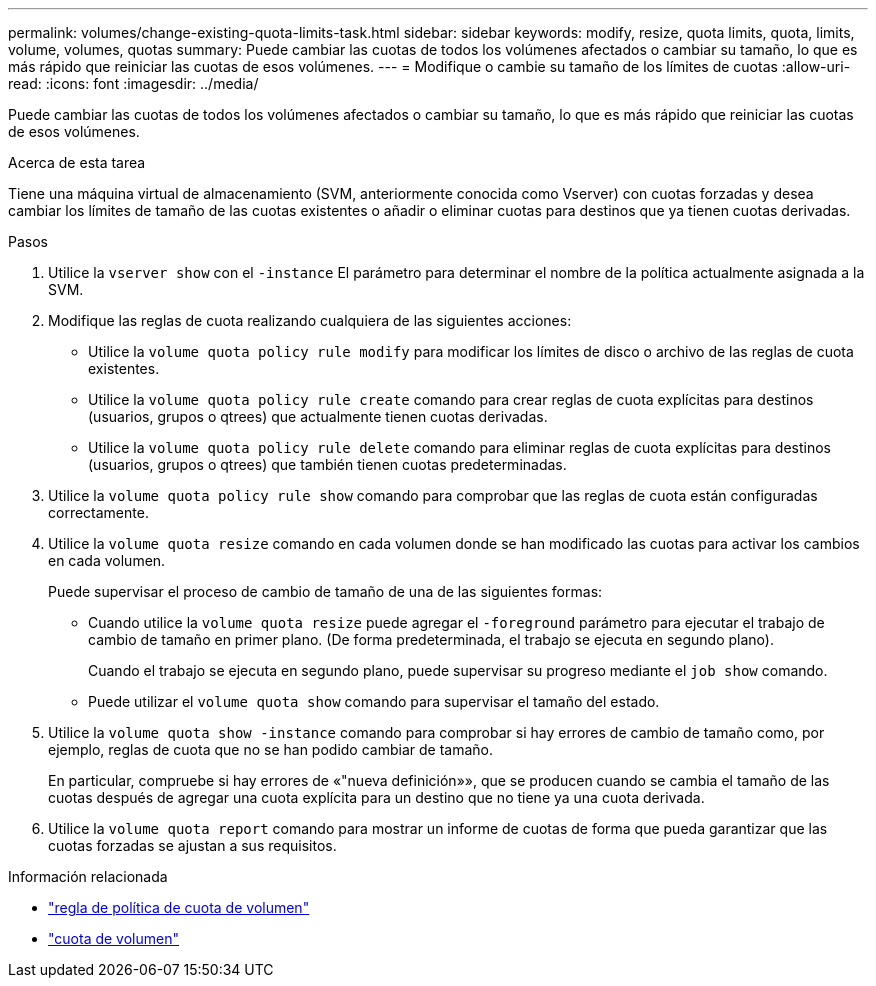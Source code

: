 ---
permalink: volumes/change-existing-quota-limits-task.html 
sidebar: sidebar 
keywords: modify, resize, quota limits, quota, limits, volume, volumes, quotas 
summary: Puede cambiar las cuotas de todos los volúmenes afectados o cambiar su tamaño, lo que es más rápido que reiniciar las cuotas de esos volúmenes. 
---
= Modifique o cambie su tamaño de los límites de cuotas
:allow-uri-read: 
:icons: font
:imagesdir: ../media/


[role="lead"]
Puede cambiar las cuotas de todos los volúmenes afectados o cambiar su tamaño, lo que es más rápido que reiniciar las cuotas de esos volúmenes.

.Acerca de esta tarea
Tiene una máquina virtual de almacenamiento (SVM, anteriormente conocida como Vserver) con cuotas forzadas y desea cambiar los límites de tamaño de las cuotas existentes o añadir o eliminar cuotas para destinos que ya tienen cuotas derivadas.

.Pasos
. Utilice la `vserver show` con el `-instance` El parámetro para determinar el nombre de la política actualmente asignada a la SVM.
. Modifique las reglas de cuota realizando cualquiera de las siguientes acciones:
+
** Utilice la `volume quota policy rule modify` para modificar los límites de disco o archivo de las reglas de cuota existentes.
** Utilice la `volume quota policy rule create` comando para crear reglas de cuota explícitas para destinos (usuarios, grupos o qtrees) que actualmente tienen cuotas derivadas.
** Utilice la `volume quota policy rule delete` comando para eliminar reglas de cuota explícitas para destinos (usuarios, grupos o qtrees) que también tienen cuotas predeterminadas.


. Utilice la `volume quota policy rule show` comando para comprobar que las reglas de cuota están configuradas correctamente.
. Utilice la `volume quota resize` comando en cada volumen donde se han modificado las cuotas para activar los cambios en cada volumen.
+
Puede supervisar el proceso de cambio de tamaño de una de las siguientes formas:

+
** Cuando utilice la `volume quota resize` puede agregar el `-foreground` parámetro para ejecutar el trabajo de cambio de tamaño en primer plano. (De forma predeterminada, el trabajo se ejecuta en segundo plano).
+
Cuando el trabajo se ejecuta en segundo plano, puede supervisar su progreso mediante el `job show` comando.

** Puede utilizar el `volume quota show` comando para supervisar el tamaño del estado.


. Utilice la `volume quota show -instance` comando para comprobar si hay errores de cambio de tamaño como, por ejemplo, reglas de cuota que no se han podido cambiar de tamaño.
+
En particular, compruebe si hay errores de «"nueva definición»», que se producen cuando se cambia el tamaño de las cuotas después de agregar una cuota explícita para un destino que no tiene ya una cuota derivada.

. Utilice la `volume quota report` comando para mostrar un informe de cuotas de forma que pueda garantizar que las cuotas forzadas se ajustan a sus requisitos.


.Información relacionada
* link:https://docs.netapp.com/us-en/ontap-cli/search.html?q=volume+quota+policy+rule["regla de política de cuota de volumen"^]
* link:https://docs.netapp.com/us-en/ontap-cli/search.html?q=volume+quota["cuota de volumen"^]

